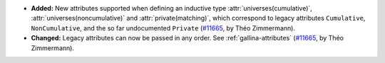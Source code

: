 - **Added:**
  New attributes supported when defining an inductive type
  :attr:`universes(cumulative)`, :attr:`universes(noncumulative)` and
  :attr:`private(matching)`, which correspond to legacy attributes
  ``Cumulative``, ``NonCumulative``, and the so far undocumented
  ``Private`` (`#11665 <https://github.com/coq/coq/pull/11665>`_, by
  Théo Zimmermann).

- **Changed:**
  Legacy attributes can now be passed in any order.  See
  :ref:`gallina-attributes` (`#11665
  <https://github.com/coq/coq/pull/11665>`_, by Théo Zimmermann).

